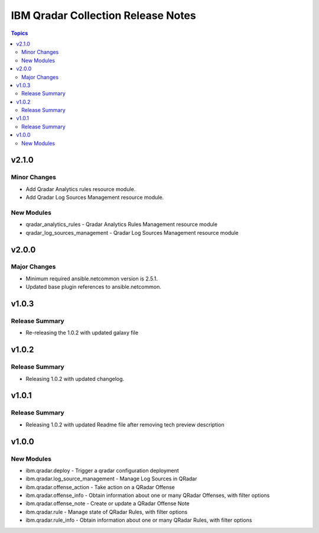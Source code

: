 ===================================
IBM Qradar Collection Release Notes
===================================

.. contents:: Topics

v2.1.0
======

Minor Changes
-------------

- Add Qradar Analytics rules resource module.
- Add Qradar Log Sources Management resource module.

New Modules
-----------

- qradar_analytics_rules - Qradar Analytics Rules Management resource module
- qradar_log_sources_management - Qradar Log Sources Management resource module

v2.0.0
======

Major Changes
-------------

- Minimum required ansible.netcommon version is 2.5.1.
- Updated base plugin references to ansible.netcommon.

v1.0.3
======

Release Summary
---------------

- Re-releasing the 1.0.2 with updated galaxy file

v1.0.2
======

Release Summary
---------------

- Releasing 1.0.2 with updated changelog.

v1.0.1
======

Release Summary
---------------

- Releasing 1.0.2 with updated Readme file after removing tech preview description

v1.0.0
======

New Modules
-----------

- ibm.qradar.deploy - Trigger a qradar configuration deployment
- ibm.qradar.log_source_management - Manage Log Sources in QRadar
- ibm.qradar.offense_action - Take action on a QRadar Offense
- ibm.qradar.offense_info - Obtain information about one or many QRadar Offenses, with filter options
- ibm.qradar.offense_note - Create or update a QRadar Offense Note
- ibm.qradar.rule - Manage state of QRadar Rules, with filter options
- ibm.qradar.rule_info - Obtain information about one or many QRadar Rules, with filter options
